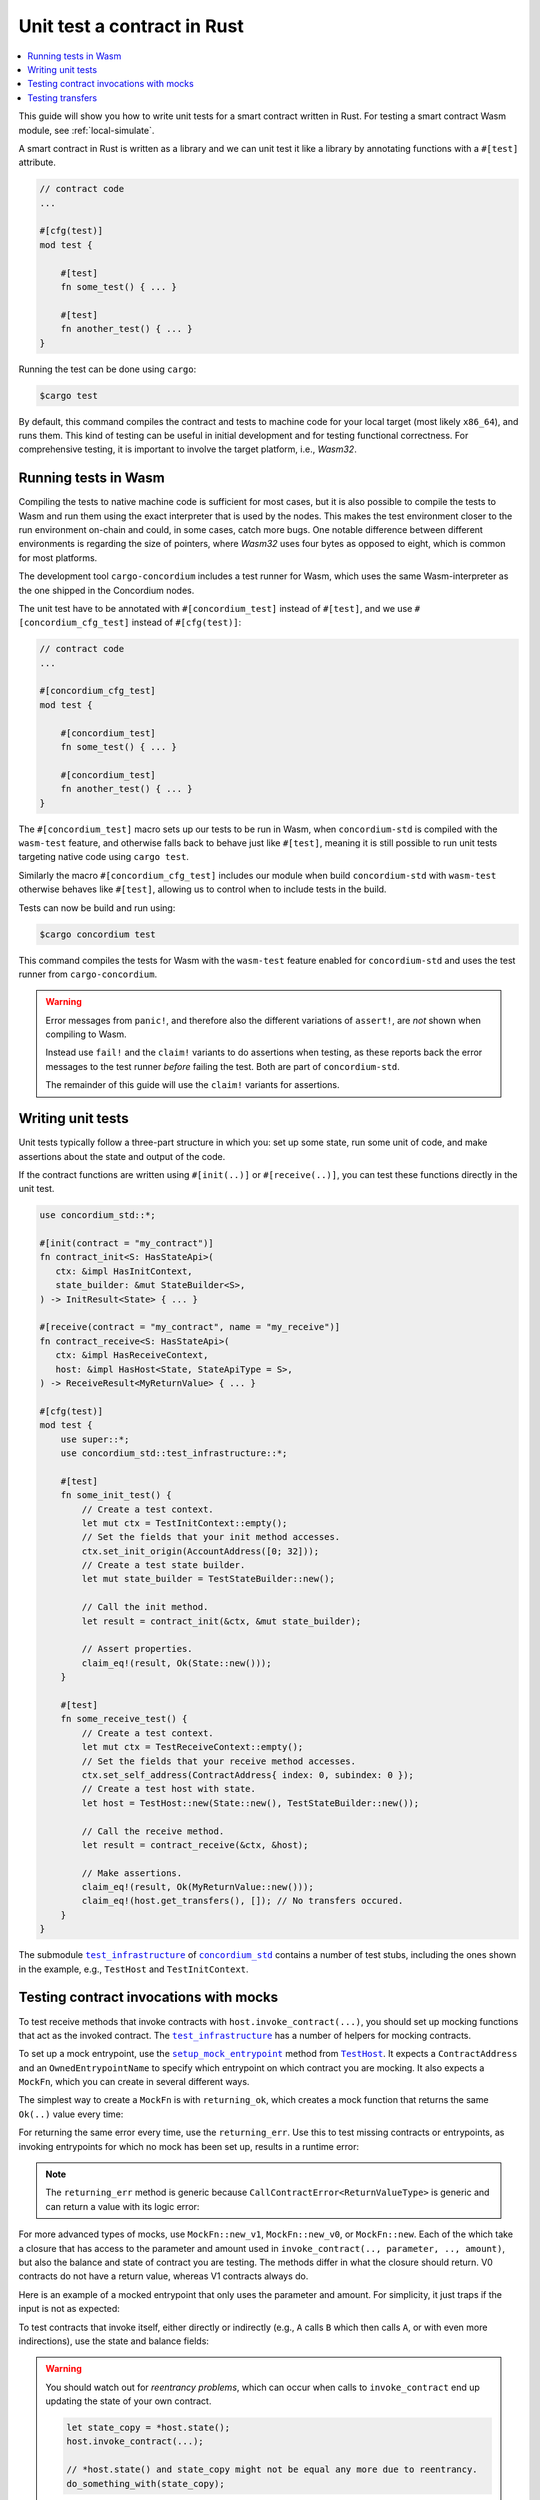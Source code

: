 .. _unit-test-contract:

============================
Unit test a contract in Rust
============================

.. contents::
   :local:
   :backlinks: none

This guide will show you how to write unit tests for a smart contract written in
Rust.
For testing a smart contract Wasm module, see :ref:`local-simulate`.

A smart contract in Rust is written as a library and we can unit test it like a
library by annotating functions with a ``#[test]`` attribute.

.. code-block:: rust

    // contract code
    ...

    #[cfg(test)]
    mod test {

        #[test]
        fn some_test() { ... }

        #[test]
        fn another_test() { ... }
    }

Running the test can be done using ``cargo``:

.. code-block:: console

   $cargo test

By default, this command compiles the contract and tests to machine code for
your local target (most likely ``x86_64``), and runs them.
This kind of testing can be useful in initial development and for testing
functional correctness.
For comprehensive testing, it is important to involve the target platform, i.e.,
`Wasm32`.

.. _tests_in_wasm:

Running tests in Wasm
=====================

Compiling the tests to native machine code is sufficient for most cases, but it
is also possible to compile the tests to Wasm and run them using the exact
interpreter that is used by the nodes.
This makes the test environment closer to the run environment on-chain and could,
in some cases, catch more bugs.
One notable difference between different environments is regarding the size of
pointers, where `Wasm32` uses four bytes as opposed to eight, which is common
for most platforms.

The development tool ``cargo-concordium`` includes a test runner for Wasm, which
uses the same Wasm-interpreter as the one shipped in the Concordium nodes.

.. seealso::

   For a guide of how to install ``cargo-concordium``, see :ref:`setup-tools`.

The unit test have to be annotated with ``#[concordium_test]`` instead of
``#[test]``, and we use ``#[concordium_cfg_test]`` instead of ``#[cfg(test)]``:

.. code-block:: rust

   // contract code
   ...

   #[concordium_cfg_test]
   mod test {

       #[concordium_test]
       fn some_test() { ... }

       #[concordium_test]
       fn another_test() { ... }
   }

The ``#[concordium_test]`` macro sets up our tests to be run in Wasm, when
``concordium-std`` is compiled with the ``wasm-test`` feature, and otherwise
falls back to behave just like ``#[test]``, meaning it is still possible to run
unit tests targeting native code using ``cargo test``.

Similarly the macro ``#[concordium_cfg_test]`` includes our module when build
``concordium-std`` with ``wasm-test`` otherwise behaves like ``#[test]``,
allowing us to control when to include tests in the build.

Tests can now be build and run using:

.. code-block:: console

   $cargo concordium test

This command compiles the tests for Wasm with the ``wasm-test`` feature enabled
for ``concordium-std`` and uses the test runner from ``cargo-concordium``.

.. warning::

   Error messages from ``panic!``, and therefore also the different variations
   of ``assert!``, are *not* shown when compiling to Wasm.

   Instead use ``fail!`` and the ``claim!`` variants to do assertions when
   testing, as these reports back the error messages to the test runner *before*
   failing the test.
   Both are part of ``concordium-std``.

   The remainder of this guide will use the ``claim!`` variants for assertions.

Writing unit tests
==================

Unit tests typically follow a three-part structure in which you: set up some
state, run some unit of code, and make assertions about the state and output of
the code.

If the contract functions are written using ``#[init(..)]`` or
``#[receive(..)]``, you can test these functions directly in the unit test.

.. code-block:: rust

   use concordium_std::*;

   #[init(contract = "my_contract")]
   fn contract_init<S: HasStateApi>(
      ctx: &impl HasInitContext,
      state_builder: &mut StateBuilder<S>,
   ) -> InitResult<State> { ... }

   #[receive(contract = "my_contract", name = "my_receive")]
   fn contract_receive<S: HasStateApi>(
      ctx: &impl HasReceiveContext,
      host: &impl HasHost<State, StateApiType = S>,
   ) -> ReceiveResult<MyReturnValue> { ... }

   #[cfg(test)]
   mod test {
       use super::*;
       use concordium_std::test_infrastructure::*;

       #[test]
       fn some_init_test() {
           // Create a test context.
           let mut ctx = TestInitContext::empty();
           // Set the fields that your init method accesses.
           ctx.set_init_origin(AccountAddress([0; 32]));
           // Create a test state builder.
           let mut state_builder = TestStateBuilder::new();

           // Call the init method.
           let result = contract_init(&ctx, &mut state_builder);

           // Assert properties.
           claim_eq!(result, Ok(State::new()));
       }

       #[test]
       fn some_receive_test() {
           // Create a test context.
           let mut ctx = TestReceiveContext::empty();
           // Set the fields that your receive method accesses.
           ctx.set_self_address(ContractAddress{ index: 0, subindex: 0 });
           // Create a test host with state.
           let host = TestHost::new(State::new(), TestStateBuilder::new());

           // Call the receive method.
           let result = contract_receive(&ctx, &host);

           // Make assertions.
           claim_eq!(result, Ok(MyReturnValue::new()));
           claim_eq!(host.get_transfers(), []); // No transfers occured.
       }
   }


The submodule |test_infrastructure|_ of |concordium_std|_ contains a number of
test stubs, including the ones shown in the example, e.g., ``TestHost`` and ``TestInitContext``.

.. seealso::

   For more information and examples, see the crate documentation of
   |concordium_std|_.


.. _testing_contract_invocations:

Testing contract invocations with mocks
=======================================

To test receive methods that invoke contracts with
``host.invoke_contract(...)``, you should set up mocking functions that act as
the invoked contract. The |test_infrastructure|_ has a number of helpers for
mocking contracts.

To set up a mock entrypoint, use the |setup_mock_entrypoint|_ method from |TestHost|_.
It expects a ``ContractAddress`` and an ``OwnedEntrypointName`` to specify which
entrypoint on which contract you are mocking.
It also expects a ``MockFn``, which you can create in several different ways.

The simplest way to create a ``MockFn`` is with ``returning_ok``, which creates
a mock function that returns the same ``Ok(..)`` value every time:

.. code-block:: rust
   :emphasize-lines: 14

   // Contract code + general test setup

   #[test]
   fn mock_test_return_ok() {
       ...
       let mut host = TestHost::new(State::new(), TestStateBuilder::new());

       host.setup_mock_entrypoint(
           ContractAddress {
               index:    1,
               subindex: 0,
           },
           OwnedEntrypointName::new_unchecked("some_receive_method".to_string()),
           MockFn::returning_ok(42u8),
       );
       ...
   }

For returning the same error every time, use the ``returning_err``.
Use this to test missing contracts or entrypoints, as invoking
entrypoints for which no mock has been set up, results in a runtime error:

.. code-block:: rust
   :emphasize-lines: 8

       ...
       host.setup_mock_entrypoint(
           ContractAddress {
               index:    1,
               subindex: 0,
           },
           OwnedEntrypointName::new_unchecked("some_receive_method".to_string()),
           MockFn::returning_err::<()>(CallContractError::MissingContract),
       );
       ...

.. note::

    The ``returning_err`` method is generic because
    ``CallContractError<ReturnValueType>`` is generic and can return a value
    with its logic error:

    .. code-block:: rust
       :emphasize-lines: 8-9

           ...
           host.setup_mock_entrypoint(
               ContractAddress {
                   index:    1,
                   subindex: 0,
               },
               OwnedEntrypointName::new_unchecked("some_receive_method".to_string()),
               MockFn::returning_err::<String>(CallContractError::LogicReject{
               reason: -1, return_value: "Something went wrong!".to_string()}),
           );
           ...

For more advanced types of mocks, use ``MockFn::new_v1``, ``MockFn::new_v0``, or
``MockFn::new``.
Each of the which take a closure that has access to the parameter and amount
used in ``invoke_contract(.., parameter, .., amount)``, but also the balance and
state of contract you are testing.
The methods differ in what the closure should return.
V0 contracts do not have a return value, whereas V1 contracts always do.

Here is an example of a mocked entrypoint that only uses the parameter
and amount. For simplicity, it just traps if the input is not as expected:

.. code-block:: rust
   :emphasize-lines: 10-23

       ...
       let mut host = TestHost::new(State::new(), TestStateBuilder::new());

       host.setup_mock_entrypoint(
           ContractAddress {
               index:    1,
               subindex: 0,
           },
           OwnedEntrypointName::new_unchecked("some_receive_method".to_string()),
           MockFn::new_v1(|parameter, amount, _balance, _state: &mut State| {
               let n: u64 = match from_bytes(parameter.0) {
                    Ok(n) => n,
                    Err(_) => return Err(CallContractError::Trap),
               };

               if amount.micro_ccd < 100 {
                   return Err(CallContractError::Trap),
               }

               let state_modified = false; // Mock did not modify the state.

               Ok((state_modified, n + 1))
           }),
       );
       ...

To test contracts that invoke itself, either directly or indirectly (e.g., ``A`` calls
``B`` which then calls ``A``, or with even more indirections), use the
state and balance fields:

.. code-block:: rust
   :emphasize-lines: 2-7, 11-24

       ...
       let mut ctx = TestReceiveContext::empty();
       let self_address = ContractAddress {
           index:    0,
           subindex: 0,
       };
       ctx.set_self_address(self_address);

       let mut host = TestHost::new(State::new(), TestStateBuilder::new());

       // Meant to mock calls to the contract itself, where amounts sent
       // don't leave the contract and each call increments a counter.
       host.setup_mock_entrypoint(
           self_address,
           OwnedEntrypointName::new_unchecked("self_receive".to_string()),
           MockFn::new_v1(|_parameter, amount, balance, state: &mut State| {

               *balance += amount;
               state.counter += 1;

               let state_modified = true; // Mock _did_ modify the state.

               Ok((state_modified, ()))
           }),
       );
       ...

.. warning::

   You should watch out for *reentrancy problems*, which can occur when calls to
   ``invoke_contract`` end up updating the state of your own contract.

   .. code-block:: rust

      let state_copy = *host.state();
      host.invoke_contract(...);

      // *host.state() and state_copy might not be equal any more due to reentrancy.
      do_something_with(state_copy);

Testing transfers
=================

|TestHost|_ has three helper methods that are useful when testing that the correct
``invoke_transfer``'s has occurred.

Use ``transfer_occurred`` to check for specific transfers:

.. code-block:: rust
   :emphasize-lines: 8

   // Contract code + general test setup

   #[test]
   fn test_transfer() {
       ...
       let receiver = AccountAddress([0;32]);
       let amount = Amount::from_ccd(10);
       claim!(host.transfer_occurred(&receiver, amount));
   }

Use ``get_transfers`` to get a sorted list of all transfers that occurred:

.. code-block:: rust
   :emphasize-lines: 4

        let receiver0 = AccountAddress([0;32]);
        let receiver1 = AccountAddress([1;32]);
        let amount = Amount::from_ccd(10);
        claim_eq!(host.get_transfers(), [(receiver0, amount), (receiver1, amount)]);

Use ``get_transfers_to`` to get a sorted list of all transfers to a specific
account:

.. code-block:: rust
   :emphasize-lines: 4

        let receiver0 = AccountAddress([0;32]);
        let amount0 = Amount::from_ccd(10);
        let amount1 = Amount::from_ccd(20);
        claim_eq!(host.get_transfers_to(receiver0), [amount0, amount1]);


.. |test_infrastructure| replace:: ``test_infrastructure``
.. _test_infrastructure: https://docs.rs/concordium-std/latest/concordium_std/test_infrastructure
.. |concordium_std| replace:: ``concordium_std``
.. _concordium_std: https://docs.rs/concordium-std/latest/concordium_std
.. _TestHost: https://docs.rs/concordium-std/latest/concordium_std/test_infrastructure/struct.TestHost.html
.. |TestHost| replace:: ``TestHost``
.. _setup_mock_entrypoint: https://docs.rs/concordium-std/latest/concordium_std/test_infrastructure/struct.TestHost.html#method.setup_mock_entrypoint
.. |setup_mock_entrypoint| replace:: ``setup_mock_entrypoint``
